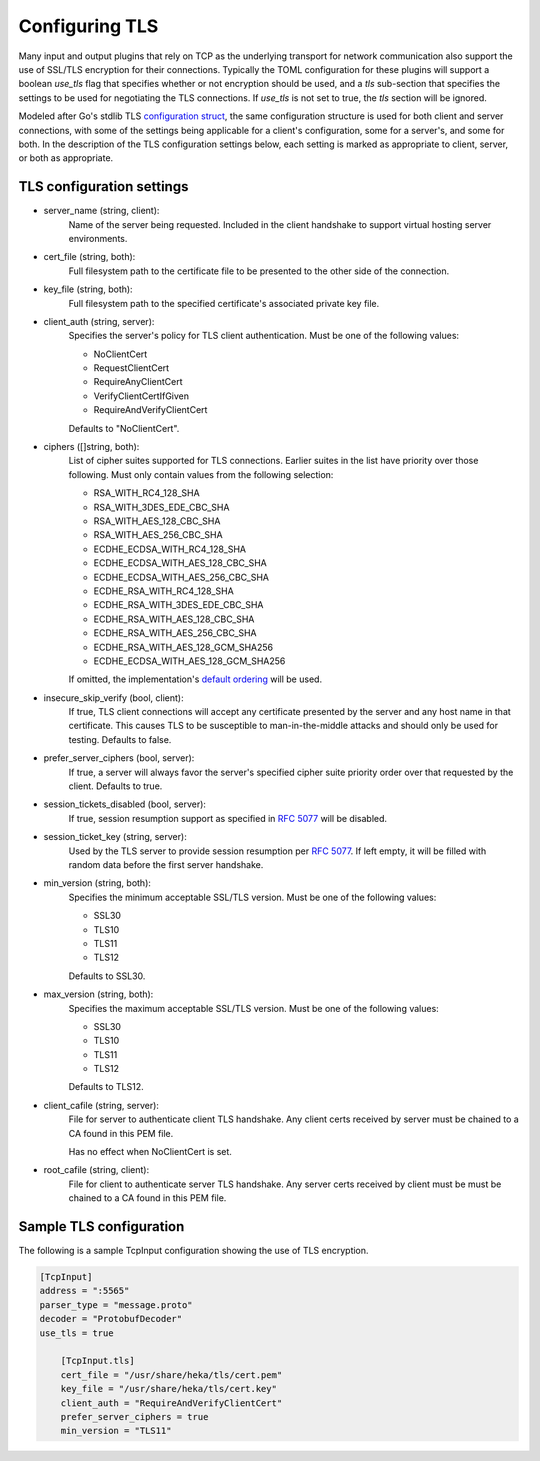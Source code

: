 .. _tls:

===============
Configuring TLS
===============

Many input and output plugins that rely on TCP as the underlying transport for
network communication also support the use of SSL/TLS encryption for their
connections. Typically the TOML configuration for these plugins will support a
boolean `use_tls` flag that specifies whether or not encryption should be
used, and a `tls` sub-section that specifies the settings to be used for
negotiating the TLS connections. If `use_tls` is not set to true, the `tls`
section will be ignored.

Modeled after Go's stdlib TLS `configuration struct
<http://golang.org/pkg/crypto/tls/#Config>`_, the same configuration
structure is used for both client and server connections, with some of the
settings being applicable for a client's configuration, some for a server's,
and some for both. In the description of the TLS configuration settings below,
each setting is marked as appropriate to client, server, or both as
appropriate.

TLS configuration settings
==========================

- server_name (string, client):
	Name of the server being requested. Included in the client handshake to
	support virtual hosting server environments.
- cert_file (string, both):
    Full filesystem path to the certificate file to be presented to the other
    side of the connection.
- key_file (string, both):
    Full filesystem path to the specified certificate's associated private key
    file.
- client_auth  (string, server):
	Specifies the server's policy for TLS client authentication. Must be one
	of the following values:
	
	- NoClientCert
	- RequestClientCert
	- RequireAnyClientCert
	- VerifyClientCertIfGiven
	- RequireAndVerifyClientCert
	
	Defaults to "NoClientCert".
- ciphers ([]string, both):
	List of cipher suites supported for TLS connections. Earlier suites in the
	list have priority over those following. Must only contain values from the
	following selection:

	- RSA_WITH_RC4_128_SHA
	- RSA_WITH_3DES_EDE_CBC_SHA
	- RSA_WITH_AES_128_CBC_SHA
	- RSA_WITH_AES_256_CBC_SHA
	- ECDHE_ECDSA_WITH_RC4_128_SHA
	- ECDHE_ECDSA_WITH_AES_128_CBC_SHA
	- ECDHE_ECDSA_WITH_AES_256_CBC_SHA
	- ECDHE_RSA_WITH_RC4_128_SHA
	- ECDHE_RSA_WITH_3DES_EDE_CBC_SHA
	- ECDHE_RSA_WITH_AES_128_CBC_SHA
	- ECDHE_RSA_WITH_AES_256_CBC_SHA
	- ECDHE_RSA_WITH_AES_128_GCM_SHA256
	- ECDHE_ECDSA_WITH_AES_128_GCM_SHA256
	
	If omitted, the implementation's `default ordering
	<http://golang.org/src/pkg/crypto/tls/cipher_suites.go#L69>`_ will be
	used.
- insecure_skip_verify (bool, client):
	If true, TLS client connections will accept any certificate presented by
	the server and any host name in that certificate. This causes TLS to be
	susceptible to man-in-the-middle attacks and should only be used for
	testing. Defaults to false.
- prefer_server_ciphers (bool, server):
	If true, a server will always favor the server's specified cipher suite
	priority order over that requested by the client. Defaults to true.
- session_tickets_disabled (bool, server):
	If true, session resumption support as specified in `RFC 5077
	<http://tools.ietf.org/search/rfc5077>`_ will be disabled.
- session_ticket_key (string, server):
	Used by the TLS server to provide session resumption per `RFC 5077
	<http://tools.ietf.org/search/rfc5077>`_. If left empty, it will be filled
	with random data before the first server handshake.
- min_version (string, both):
	Specifies the minimum acceptable SSL/TLS version. Must
	be one of the following values:
	
	- SSL30
	- TLS10
	- TLS11
	- TLS12

	Defaults to SSL30.

- max_version (string, both):
	Specifies the maximum acceptable SSL/TLS version. Must
	be one of the following values:

	- SSL30
	- TLS10
	- TLS11
	- TLS12

	Defaults to TLS12.

- client_cafile (string, server):
	File for server to authenticate client TLS handshake. Any client certs received by server
	must be chained to a CA found in this PEM file.
    
	Has no effect when NoClientCert is set.

- root_cafile (string, client):
	File for client to authenticate server TLS handshake. Any server certs received by client
	must be must be chained to a CA found in this PEM file.

Sample TLS configuration
========================

The following is a sample TcpInput configuration showing the use of TLS
encryption.

.. code-block:: ini

    [TcpInput]
    address = ":5565"
    parser_type = "message.proto"
    decoder = "ProtobufDecoder"
    use_tls = true

        [TcpInput.tls]
        cert_file = "/usr/share/heka/tls/cert.pem"
        key_file = "/usr/share/heka/tls/cert.key"
        client_auth = "RequireAndVerifyClientCert"
        prefer_server_ciphers = true
        min_version = "TLS11"
